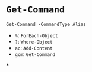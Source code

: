 
* =Get-Command=
#+begin_src pwsh
Get-Command -CommandType Alias
#+end_src
- =%=: =ForEach-Object=
- =?=: =Where-Object=
- =ac=: =Add-Content=
- =gcm=: =Get-Command=

*
